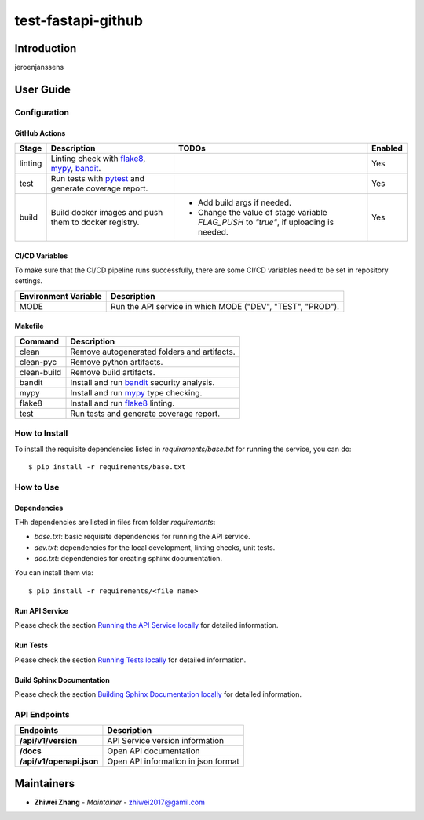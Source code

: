 test-fastapi-github
===================

Introduction
------------
jeroenjanssens

User Guide
----------

Configuration
+++++++++++++

GitHub Actions
~~~~~~~~~~~~~~

.. list-table::
   :header-rows: 1

   * - Stage
     - Description
     - TODOs
     - Enabled
   * - linting
     - Linting check with `flake8`_, `mypy`_, `bandit`_.
     -
     - Yes
   * - test
     - Run tests with `pytest`_ and generate coverage report.
     -
     - Yes
   * - build
     - Build docker images and push them to docker registry.
     -
        * Add build args if needed.
        * Change the value of stage variable *FLAG_PUSH* to *"true"*, if uploading is needed.
     - Yes

CI/CD Variables
~~~~~~~~~~~~~~~
To make sure that the CI/CD pipeline runs successfully, there are some CI/CD variables need to be set in repository settings.

.. list-table::
   :header-rows: 1

   * - Environment Variable
     - Description
   * - MODE
     - Run the API service in which MODE ("DEV", "TEST", "PROD").
   

Makefile
~~~~~~~~

.. list-table::
   :header-rows: 1

   * - Command
     - Description
   * - clean
     - Remove autogenerated folders and artifacts.
   * - clean-pyc
     - Remove python artifacts.
   * - clean-build
     - Remove build artifacts.
   * - bandit
     - Install and run `bandit`_ security analysis.
   * - mypy
     - Install and run `mypy`_ type checking.
   * - flake8
     - Install and run `flake8`_ linting.
   * - test
     - Run tests and generate coverage report.

How to Install
++++++++++++++

To install the requisite dependencies listed in `requirements/base.txt` for running the service, you can do::

    $ pip install -r requirements/base.txt

How to Use
++++++++++

Dependencies
~~~~~~~~~~~~

THh dependencies are listed in files from folder `requirements`:

+ `base.txt`: basic requisite dependencies for running the API service.
+ `dev.txt`: dependencies for the local development, linting checks, unit tests.
+ `doc.txt`: dependencies for creating sphinx documentation.


You can install them via::

    $ pip install -r requirements/<file name>

Run API Service
~~~~~~~~~~~~~~~

Please check the section `Running the API Service locally <./docs/source/02_usage.rst>`_ for detailed information.

Run Tests
~~~~~~~~~

Please check the section `Running Tests locally <./docs/source/02_usage.rst>`_ for detailed information.

Build Sphinx Documentation
~~~~~~~~~~~~~~~~~~~~~~~~~~

Please check the section `Building Sphinx Documentation locally <./docs/source/02_usage.rst>`_ for detailed information.

API Endpoints
+++++++++++++

.. list-table::
   :header-rows: 1

   * - Endpoints
     - Description
   * - **/api/v1/version**
     - API Service version information
   * - **/docs**
     - Open API documentation
   * - **/api/v1/openapi.json**
     - Open API information in json format

Maintainers
-----------

..
    TODO: List here the people responsible for the development and maintaining of this project.
    Format: **Name** - *Role/Responsibility* - Email

* **Zhiwei Zhang** - *Maintainer* - `zhiwei2017@gamil.com <mailto:zhiwei2017@gamil.com?subject=[GitHub]test-fastapi-github>`_

.. _bandit: https://bandit.readthedocs.io/en/latest/
.. _mypy: https://github.com/python/mypy
.. _flake8: https://gitlab.com/pycqa/flake8
.. _pytest: https://docs.pytest.org/en/stable/
.. _vegeta: https://github.com/tsenart/vegeta
